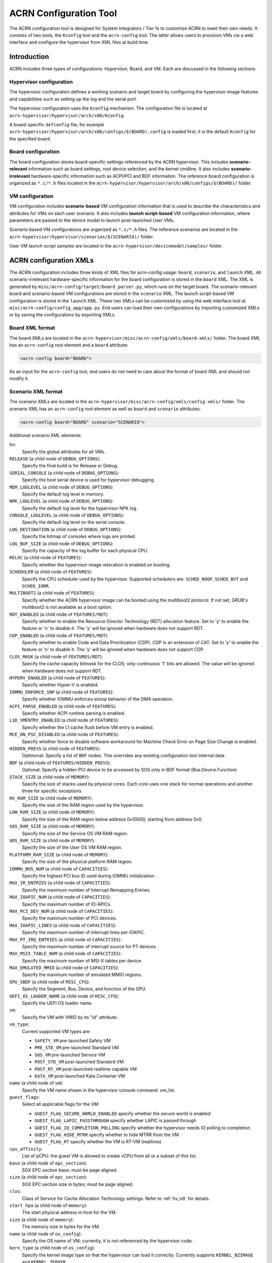 .. _acrn_configuration_tool:

ACRN Configuration Tool
#######################

The ACRN configuration tool is designed for System Integrators / Tier 1s to
customize ACRN to meet their own needs. It consists of two tools, the
``Kconfig`` tool and the ``acrn-config`` tool. The latter allows users to
provision VMs via a web interface and configure the hypervisor from XML
files at build time.

Introduction
************

ACRN includes three types of configurations: Hypervisor, Board, and VM. Each
are discussed in the following sections.

Hypervisor configuration
========================

The hypervisor configuration defines a working scenario and target
board by configuring the hypervisor image features and capabilities such as
setting up the log and the serial port.

The hypervisor configuration uses the ``Kconfig`` mechanism.  The configuration
file is located at ``acrn-hypervisor/hypervisor/arch/x86/Kconfig``.

A board-specific ``defconfig`` file, for example
``acrn-hypervisor/hypervisor/arch/x86/configs/$(BOARD).config``
is loaded first; it is the default ``Kconfig`` for the specified board.

Board configuration
===================

The board configuration stores board-specific settings referenced by the
ACRN hypervisor. This includes **scenario-relevant** information such as
board settings, root device selection, and the kernel cmdline. It also includes
**scenario-irrelevant** hardware-specific information such as ACPI/PCI
and BDF information. The reference board configuration is organized as
``*.c/*.h`` files located in the
``acrn-hypervisor/hypervisor/arch/x86/configs/$(BOARD)/`` folder.

VM configuration
=================

VM configuration includes **scenario-based** VM configuration
information that is used to describe the characteristics and attributes for
VMs on each user scenario. It also includes **launch script-based** VM
configuration information, where parameters are passed to the device model
to launch post-launched User VMs.

Scenario based VM configurations are organized as ``*.c/*.h`` files. The
reference scenarios are located in the
``acrn-hypervisor/hypervisor/scenarios/$(SCENARIO)/`` folder.

User VM launch script samples are located in the
``acrn-hypervisor/devicemodel/samples/`` folder.

ACRN configuration XMLs
***********************

The ACRN configuration includes three kinds of XML files for acrn-config
usage: ``board``, ``scenario``, and ``launch`` XML. All
scenario-irrelevant hardware-specific information for the board
configuration is stored in the ``board`` XML. The XML is generated by
``misc/acrn-config/target/board_parser.py``, which runs on the target
board. The scenario-relevant board and scenario-based VM configurations
are stored in the ``scenario`` XML. The launch script-based VM
configuration is stored in the ``launch`` XML. These two XMLs can be
customized by using the web interface tool at
``misc/acrn-config/config_app/app.py``. End users can load their own
configurations by importing customized XMLs or by saving the
configurations by exporting XMLs.


Board XML format
================

The board XMLs are located in the
``acrn-hypervisor/misc/acrn-config/xmls/board-xmls/`` folder.
The board XML has an ``acrn-config`` root element and a ``board`` attribute:

.. code-block:: xml

   <acrn-config board="BOARD">

As an input for the ``acrn-config`` tool, end users do not need to care
about the format of board XML and should not modify it.

Scenario XML format
===================
The scenario XMLs are located in the
``acrn-hypervisor/misc/acrn-config/xmls/config-xmls/`` folder.  The
scenario XML has an ``acrn-config`` root element as well as ``board``
and ``scenario`` attributes:

.. code-block:: xml

   <acrn-config board="BOARD" scenario="SCENARIO">

Additional scenario XML elements:

``hv``:
  Specify the global attributes for all VMs.

``RELEASE`` (a child node of ``DEBUG_OPTIONS``):
  Specify the final build is for Release or Debug.

``SERIAL_CONSOLE`` (a child node of ``DEBUG_OPTIONS``):
  Specify the host serial device is used for hypervisor debugging.

``MEM_LOGLEVEL`` (a child node of ``DEBUG_OPTIONS``):
  Specify the default log level in memory.

``NPK_LOGLEVEL`` (a child node of ``DEBUG_OPTIONS``):
  Specify the default log level for the hypervisor NPK log.

``CONSOLE_LOGLEVEL`` (a child node of ``DEBUG_OPTIONS``):
  Specify the default log level on the serial console.

``LOG_DESTINATION`` (a child node of ``DEBUG_OPTIONS``):
  Specify the bitmap of consoles where logs are printed.

``LOG_BUF_SIZE`` (a child node of ``DEBUG_OPTIONS``):
  Specify the capacity of the log buffer for each physical CPU.

``RELOC`` (a child node of ``FEATURES``):
  Specify whether the hypervisor image relocation is enabled on booting.

``SCHEDULER`` (a child node of ``FEATURES``):
  Specify the CPU scheduler used by the hypervisor.
  Supported schedulers are: ``SCHED_NOOP``, ``SCHED_BVT`` and ``SCHED_IORR``.

``MULTIBOOT2`` (a child node of ``FEATURES``):
  Specify whether the ACRN hypervisor image can be booted using the
  multiboot2 protocol. If not set, GRUB's multiboot2 is not available as a
  boot option.

``RDT_ENABLED`` (a child node of ``FEATURES/RDT``):
  Specify whether to enable the Resource Director Technology (RDT)
  allocation feature. Set to 'y' to enable the feature or 'n' to disable it.
  The 'y' will be ignored when hardware does not support RDT.

``CDP_ENABLED`` (a child node of ``FEATURES/RDT``):
  Specify whether to enable Code and Data Prioritization (CDP). CDP is an
  extension of CAT. Set to 'y' to enable the feature or 'n' to disable it.
  The 'y' will be ignored when hardware does not support CDP.

``CLOS_MASK`` (a child node of ``FEATURES/RDT``):
  Specify the cache capacity bitmask for the CLOS; only continuous '1' bits
  are allowed. The value will be ignored when hardware does not support RDT.

``HYPERV_ENABLED`` (a child node of ``FEATURES``):
  Specify whether Hyper-V is enabled.

``IOMMU_ENFORCE_SNP`` (a child node of ``FEATURES``):
  Specify whether IOMMU enforces snoop behavior of the DMA operation.

``ACPI_PARSE_ENABLED`` (a child node of ``FEATURES``):
  Specify whether ACPI runtime parsing is enabled.

``L1D_VMENTRY_ENABLED`` (a child node of ``FEATURES``):
  Specify whether the L1 cache flush before VM entry is enabled.

``MCE_ON_PSC_DISABLED`` (a child node of ``FEATURES``):
  Specify whether force to disable software workaround for Machine Check
  Error on Page Size Change is enabled.

``HIDDEN_PDEVS`` (a child node of ``FEATURES``):
  Optinional: Specify a list of ``BDF`` nodes. This overrides any existing configuration
  tool internal data.

``BDF`` (a child node of ``FEATURES/HIDDEN_PDEVS``):
  Optional: Specify a hidden PCI device to be accessed by SOS only in BDF format
  (Bus:Device.Function)

``STACK_SIZE`` (a child node of ``MEMORY``):
  Specify the size of stacks used by physical cores. Each core uses one stack
  for normal operations and another three for specific exceptions.

``HV_RAM_SIZE`` (a child node of ``MEMORY``):
  Specify the size of the RAM region used by the hypervisor.

``LOW_RAM_SIZE`` (a child node of ``MEMORY``):
  Specify the size of the RAM region below address 0x10000, starting from address 0x0.

``SOS_RAM_SIZE`` (a child node of ``MEMORY``):
  Specify the size of the Service OS VM RAM region.

``UOS_RAM_SIZE`` (a child node of ``MEMORY``):
  Specify the size of the User OS VM RAM region.

``PLATFORM_RAM_SIZE`` (a child node of ``MEMORY``):
  Specify the size of the physical platform RAM region.

``IOMMU_BUS_NUM`` (a child node of ``CAPACITIES``):
  Specify the highest PCI bus ID used during IOMMU initialization.

``MAX_IR_ENTRIES`` (a child node of ``CAPACITIES``):
  Specify the maximum number of Interrupt Remapping Entries.

``MAX_IOAPIC_NUM`` (a child node of ``CAPACITIES``):
  Specify the maximum number of IO-APICs.

``MAX_PCI_DEV_NUM`` (a child node of ``CAPACITIES``):
  Specify the maximum number of PCI devices.

``MAX_IOAPIC_LINES`` (a child node of ``CAPACITIES``):
  Specify the maximum number of interrupt lines per IOAPIC.

``MAX_PT_IRQ_ENTRIES`` (a child node of ``CAPACITIES``):
  Specify the maximum number of interrupt source for PT devices.

``MAX_MSIX_TABLE_NUM`` (a child node of ``CAPACITIES``):
  Specify the maximum number of MSI-X tables per device.

``MAX_EMULATED_MMIO`` (a child node of ``CAPACITIES``):
  Specify the maximum number of emulated MMIO regions.

``GPU_SBDF`` (a child node of ``MISC_CFG``):
  Specify the Segment, Bus, Device, and function of the GPU.

``UEFI_OS_LOADER_NAME`` (a child node of ``MISC_CFG``):
  Specify the UEFI OS loader name.

``vm``:
  Specify the VM with VMID by its "id" attribute.

``vm_type``:
  Current supported VM types are:

  - ``SAFETY_VM`` pre-launched Safety VM
  - ``PRE_STD_VM`` pre-launched Standard VM
  - ``SOS_VM`` pre-launched Service VM
  - ``POST_STD_VM`` post-launched Standard VM
  - ``POST_RT_VM`` post-launched realtime capable VM
  - ``KATA_VM`` post-launched Kata Container VM

``name`` (a child node of ``vm``):
  Specify the VM name shown in the hypervisor console command: vm_list.

``guest_flags``:
  Select all applicable flags for the VM:

  - ``GUEST_FLAG_SECURE_WORLD_ENABLED`` specify whether the secure world is
    enabled
  - ``GUEST_FLAG_LAPIC_PASSTHROUGH`` specify whether LAPIC is passed through
  - ``GUEST_FLAG_IO_COMPLETION_POLLING`` specify whether the hypervisor needs
    IO polling to completion
  - ``GUEST_FLAG_HIDE_MTRR`` specify whether to hide MTRR from the VM
  - ``GUEST_FLAG_RT`` specify whether the VM is RT-VM (realtime)

``cpu_affinity``:
  List of pCPU: the guest VM is allowed to create vCPU from all or a subset of this list.

``base`` (a child node of ``epc_section``):
  SGX EPC section base; must be page aligned.

``size`` (a child node of ``epc_section``):
  SGX EPC section size in bytes; must be page aligned.

``clos``:
  Class of Service for Cache Allocation Technology settings. Refer to :ref:`hv_rdt` for details.

``start_hpa`` (a child node of ``memory``):
  The start physical address in host for the VM.

``size`` (a child node of ``memory``):
  The memory size in bytes for the VM.

``name`` (a child node of ``os_config``):
  Specify the OS name of VM; currently, it is not referenced by the hypervisor code.

``kern_type`` (a child node of ``os_config``):
  Specify the kernel image type so that the hypervisor can load it correctly.
  Currently supports ``KERNEL_BZIMAGE`` and ``KERNEL_ZEPHYR``.

``kern_mod`` (a child node of ``os_config``):
  The tag for the kernel image that acts as a multiboot module; it must
  exactly match the module tag in the GRUB multiboot cmdline.

``ramdisk_mod`` (a child node of ``os_config``):
  The tag for the ramdisk image which acts as a multiboot module; it
  must exactly match the module tag in the GRUB multiboot cmdline.

``bootargs`` (a child node of ``os_config``):
  For internal use and is not configurable. Specify the kernel boot arguments
  in bootargs under the parent of board_private.

``kern_load_addr`` (a child node of ``os_config``):
  The loading address in host memory for the VM kernel.

``kern_entry_addr`` (a child node of ``os_config``):
  The entry address in host memory for the VM kernel.

``vuart``:
  Specify the vuart (aka COM) with the vUART ID by its "id" attribute.
  Refer to :ref:`vuart_config` for detailed vUART settings.

``type`` (a child node of ``vuart``):
  vUART (aka COM) type; currently only supports the legacy PIO mode.

``base`` (a child node of ``vuart``):
  vUART (A.K.A COM) enabling switch. Enable by exposing its COM_BASE
  (SOS_COM_BASE for Service VM); disable by returning INVALID_COM_BASE.

``irq`` (a child node of ``vuart``):
  vCOM irq.

``target_vm_id`` (a child node of ``vuart1``):
  COM2 is used for VM communications. When it is enabled, specify which
  target VM the current VM connects to.

``target_uart_id`` (a child node of ``vuart1``):
  Target vUART ID to which the vCOM2 connects.

``pci_dev_num``:
  PCI devices number of the VM; it is hard-coded for each scenario so it
  is not configurable for now.

``pci_devs``:
  PCI devices list of the VM; it is hard-coded for each scenario so it
  is not configurable for now.

``board_private``:
  Stores scenario-relevant board configuration.

``rootfs`` (a child node of ``board_private``):
  rootfs for the Linux kernel.

``bootargs`` (a child node of ``board_private``):
  Specify kernel boot arguments.

Launch XML format
=================
The launch XMLs are located in the
``acrn-hypervisor/misc/acrn-config/xmls/config-xmls/`` folder.
The launch XML has an ``acrn-config`` root element as well as
``board``, ``scenario`` and ``uos_launcher`` attributes:

.. code-block:: xml

   <acrn-config board="BOARD" scenario="SCENARIO" uos_launcher="UOS_NUMBER">

Attributes of the ``uos_launcher`` specify the number of User VMs that the
current scenario has:

``uos``:
  Specify the User VM with its relative ID to Service VM by the "id" attribute.

``uos_type``:
  Specify the User VM type, such as ``CLEARLINUX``, ``ANDROID``, ``ALIOS``,
  ``PREEMPT-RT LINUX``, ``GENERIC LINUX``, ``WINDOWS``, ``YOCTO``, ``UBUNTU``,
  ``ZEPHYR`` or ``VXWORKS``.

``rtos_type``:
  Specify the User VM Realtime capability: Soft RT, Hard RT, or none of them.

``mem_size``:
  Specify the User VM memory size in Mbyte.

``gvt_args``:
  GVT arguments for the VM. Set it to ``gvtd`` for GVTd, otherwise stand
  for GVTg arguments.  The GVTg Input format: ``low_gm_size high_gm_size fence_sz``,
  The recommendation is ``64 448 8``.  Leave it blank to disable the GVT.

``vbootloader``:
  Virtual bootloader type; currently only supports OVMF.

``vuart0``:
  Specify whether the device model emulates the vUART0(vCOM1); refer to
  :ref:`vuart_config` for details.  If set to ``Enable``, the vUART0 is
  emulated by the device model; if set to ``Disable``, the vUART0 is
  emulated by the hypervisor if it is configured in the scenario XML.

``poweroff_channel``:
  Specify whether the User VM power off channel is through the IOC,
  Powerbutton, or vUART.

``usb_xhci``:
  USB xHCI mediator configuration. Input format:
  ``bus#-port#[:bus#-port#: ...]``, e.g.: ``1-2:2-4``.
  Refer to :ref:`usb_virtualization` for details.

``passthrough_devices``:
  Select the passthrough device from the lspci list. Currently we support:
  usb_xdci, audio, audio_codec, ipu, ipu_i2c, cse, wifi, Bluetooth, sd_card,
  ethernet, wifi, sata, and nvme.

``network`` (a child node of ``virtio_devices``):
  The virtio network device setting.
  Input format: ``tap_name,[vhost],[mac=XX:XX:XX:XX:XX:XX]``.

``block`` (a child node of ``virtio_devices``):
  The virtio block device setting.
  Input format: ``[blk partition:][img path]`` e.g.: ``/dev/sda3:./a/b.img``.

``console`` (a child node of ``virtio_devices``):
  The virtio console device setting.
  Input format:
  ``[@]stdio|tty|pty|sock:portname[=portpath][,[@]stdio|tty|pty:portname[=portpath]]``.

.. note::

   The ``configurable`` and ``readonly`` attributes are used to mark
   whether the items is configurable for users. When ``configurable="0"``
   and ``readonly="true"``, the item is not configurable from the web
   interface. When ``configurable="0"``, the item does not appear on the
   interface.

Configuration tool workflow
***************************

Hypervisor configuration workflow
==================================

The hypervisor configuration is based on the ``Kconfig``
mechanism. Begin by creating a board-specific ``defconfig`` file to
set up the default ``Kconfig`` values for the specified board.
Next, configure the hypervisor build options using the ``make
menuconfig`` graphical interface or ``make defconfig`` to generate
a ``.config`` file. The resulting ``.config`` file is
used by the ACRN build process to create a configured scenario- and
board-specific hypervisor image.

.. figure:: images/sample_of_defconfig.png
   :align: center

   defconfig file sample

.. figure:: images/GUI_of_menuconfig.png
   :align: center

   menuconfig interface sample

Refer to :ref:`getting-started-hypervisor-configuration` for detailed
configuration steps.


.. _vm_config_workflow:

Board and VM configuration workflow
===================================

Python offline tools are provided to configure Board and VM configurations.
The tool source folder is ``acrn-hypervisor/misc/acrn-config/``.

Here is the offline configuration tool workflow:

#. Get the board info.

   a. Set up a native Linux environment on the target board.
   #. Copy the ``target`` folder into the target file system and then run the
      ``sudo python3 board_parser.py $(BOARD)`` command.
   #. A $(BOARD).xml that includes all needed hardware-specific information
      is generated in the ``./out/`` folder. Here, ``$(BOARD)`` is the
      specified board name.

      | **Native Linux requirement:**
      | **Release:** Ubuntu 18.04+ or Clear Linux 30210+
      | **Tools:** cpuid, rdmsr, lspci, dmidecode (optional)
      | **Kernel cmdline:** "idle=nomwait intel_idle.max_cstate=0 intel_pstate=disable"

#. Customize your needs.

   a. Copy ``$(BOARD).xml`` to the host development machine.
   #. Run the ``misc/acrn-config/config_app/app.py`` tool on the host
      machine and import the $(BOARD).xml. Select your working scenario under
      **Scenario Setting** and input the desired scenario settings. The tool
      will do a sanity check on the input based on the $(BOARD).xml. The
      customized settings can be exported to your own $(SCENARIO).xml.
   #. In the configuration tool UI, input the launch script parameters
      for the post-launched User VM under **Launch Setting**. The tool will
      sanity check the input based on both the $(BOARD).xml and
      $(SCENARIO).xml and then export settings to your $(LAUNCH).xml.
   #. The user defined XMLs can be imported by acrn-config for modification.

   .. note:: Refer to :ref:`acrn_config_tool_ui` for more details on
      the configuration tool UI.

#. Auto generate the code.

   Python tools are used to generate configurations in patch format.
   The patches are applied to your local ``acrn-hypervisor`` git tree
   automatically.

   a. Generate a patch for the board-related configuration::

         cd misc/acrn-config/board_config
         python3 board_cfg_gen.py --board $(BOARD).xml --scenario $(SCENARIO).xml

      Note that this can also be done by clicking **Generate Board SRC** in the acrn-config UI.


   #. Generate a patch for scenario-based VM configuration::

         cd misc/acrn-config/scenario_config
         python3 scenario_cfg_gen.py --board $(BOARD).xml --scenario $(SCENARIO).xml

      Note that this can also be done by clicking **Generate Scenario SRC** in the acrn-config UI.

   #. Generate the launch script for the specified
      post-launched User VM::

         cd misc/acrn-config/launch_config
         python3 launch_cfg_gen.py --board $(BOARD).xml --scenario $(SCENARIO).xml --launch $(LAUNCH).xml --uosid xx

      Note that this can also be done by clicking **Generate Launch Script** in the acrn-config UI.

#. Re-build the ACRN hypervisor. Refer to
   :ref:`getting-started-building` to re-build the ACRN hypervisor on the host machine.

#. Deploy VMs and run ACRN hypervisor on the target board.

.. figure:: images/offline_tools_workflow.png
   :align: center

   Offline tool workflow


.. _acrn_config_tool_ui:

Use the ACRN configuration app
******************************

The ACRN configuration app is a web user interface application that performs the following:

- reads board info
- configures and validates scenario settings
- automatically generates source code for board-related configurations and
  scenario-based VM configurations
- configures and validates launch settings
- generates launch scripts for the specified post-launched User VMs.
- dynamically creates a new scenario setting and adds or deletes VM settings
  in scenario settings
- dynamically creates a new launch setting and adds or deletes User VM
  settings in launch settings

Prerequisites
=============

.. _get acrn repo guide:
   https://projectacrn.github.io/latest/getting-started/building-from-source.html#get-the-acrn-hypervisor-source-code

- Clone acrn-hypervisor:

  .. code-block:: none

     $git clone https://github.com/projectacrn/acrn-hypervisor

- Install ACRN configuration app dependencies:

  .. code-block:: none

     $ cd ~/acrn-hypervisor/misc/acrn-config/config_app
     $ sudo pip3 install -r requirements


Instructions
============

#. Launch the ACRN configuration app:

   .. code-block:: none

      $ python3 app.py

#. Open a browser and navigate to the website
   `<http://127.0.0.1:5001/>`_ automatically, or you may need to visit this
   website manually. Make sure you can connect to open network from browser
   because the app needs to download some JavaScript files.

   .. note:: The ACRN configuration app is supported on Chrome, Firefox,
      and MS Edge. Do not use IE.

   The website is shown below:

   .. figure:: images/config_app_main_menu.png
      :align: center
      :name: ACRN config tool main menu

#. Set the board info:

   a. Click **Import Board info**.

      .. figure:: images/click_import_board_info_button.png
         :align: center

   #. Upload the board info you have generated from the ACRN config tool.

   #. After board info is uploaded, you will see the board name from the
      Board info list. Select the board name to be configured.

      .. figure:: images/select_board_info.png
         :align: center

#. Load or create the scenario setting by selecting among the following:

   - Choose a scenario from the **Scenario Setting** menu which lists all
     user-defined scenarios for the board you selected in the previous step.

   - Click the **Create a new scenario** from the **Scenario Setting**
     menu to dynamically create a new scenario setting for the current board.

   - Click the **Load a default scenario** from the **Scenario Setting**
     menu, and then select one default scenario setting to load a default
     scenario setting for the current board.

   The default scenario configuration xmls are located at
   ``acrn-hypervisor/misc/acrn-config/xmls/config-xmls/[board]/``.
   We can edit the scenario name when creating or loading a scenario. If the
   current scenario name is duplicated with an existing scenario setting
   name, rename the current scenario name or overwrite the existing one
   after the confirmation message.

   .. figure:: images/choose_scenario.png
      :align: center

   Note that you can also use a customized scenario xml by clicking **Import
   XML**. The configuration app automatically directs to the new scenario
   xml once the import is complete.

#. The configurable items display after one scenario is created/loaded/
   selected. Following is an industry scenario:

   .. figure:: images/configure_scenario.png
      :align: center

   - You can edit these items directly in the text boxes, or you can choose
     single or even multiple items from the drop down list.

   - Read-only items are marked as grey.

   - Hover the mouse pointer over the item to display the description.

#. To dynamically add or delete VMs:

   - Click **Add a VM below** in one VM setting, and then select one VM type
     to add a new VM under the current VM.

   - Click **Remove this VM** in one VM setting to remove the current VM for
     the scenario setting.

   When one VM is added or removed in the scenario setting, the
   configuration app reassigns the VM IDs for the remaining VMs by the order of Pre-launched VMs, Service VMs, and Post-launched VMs.

   .. figure:: images/configure_vm_add.png
      :align: center

#. Click **Export XML** to save the scenario xml; you can rename it in the
   pop-up model.

   .. note::
      All customized scenario xmls will be in user-defined groups which are
      located in ``acrn-hypervisor/misc/acrn-config/xmls/config-xmls/[board]/user_defined/``.

   Before saving the scenario xml, the configuration app validates the
   configurable items. If errors exist, the configuration app lists all
   incorrect configurable items and shows the errors as below:

   .. figure:: images/err_acrn_configuration.png
      :align: center

   After the scenario is saved, the page automatically directs to the saved
   scenario xmls. Delete the configured scenario by clicking **Export XML** -> **Remove**.

#. Click **Generate configuration files** to save the current scenario
   setting and then generate files for the board-related configuration
   source code and the scenario-based VM configuration source code.

   If **Source Path** in the pop-up model is edited, the source code is
   generated into the edited Source Path relative to ``acrn-hypervisor``;
   otherwise, the source code is generated into default folders and
   overwrite the old ones. The board-related configuration source
   code is located at
   ``acrn-hypervisor/hypervisor/arch/x86/configs/[board]/`` and the
   scenario-based VM configuration source code is located at
   ``acrn-hypervisor/hypervisor/scenarios/[scenario]/``.

The **Launch Setting** is quite similar to the **Scenario Setting**:

#. Upload board info or select one board as the current board.

#. Load or create one launch setting by selecting among the following:

   - Click **Create a new launch script** from the **Launch Setting** menu.

   - Click **Load a default launch script** from the **Launch Setting** menu.

   - Select one launch setting xml from the menu.

   - Import the local launch setting xml by clicking **Import XML**.

#. Select one scenario for the current launch setting from the **Select Scenario** drop down box.

#. Configure the items for the current launch setting.

#. To dynamically add or remove User VM (UOS) launch scripts:

   - Add a UOS launch script by clicking **Configure an UOS below** for the
     current launch setting.

   - Remove a UOS launch script by clicking **Remove this VM** for the
     current launch setting.

#. Save the current launch setting to the user-defined xml files by
   clicking **Export XML**. The configuration app validates the current
   configuration and lists all incorrect configurable items and shows errors.

#. Click **Generate Launch Script** to save the current launch setting and
   then generate the launch script.

   .. figure:: images/generate_launch_script.png
      :align: center
